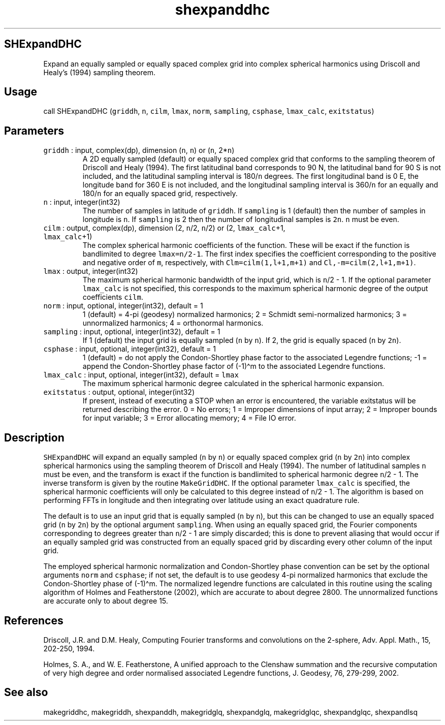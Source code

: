 .\" Automatically generated by Pandoc 3.1.3
.\"
.\" Define V font for inline verbatim, using C font in formats
.\" that render this, and otherwise B font.
.ie "\f[CB]x\f[]"x" \{\
. ftr V B
. ftr VI BI
. ftr VB B
. ftr VBI BI
.\}
.el \{\
. ftr V CR
. ftr VI CI
. ftr VB CB
. ftr VBI CBI
.\}
.TH "shexpanddhc" "1" "2021-02-15" "Fortran 95" "SHTOOLS 4.12"
.hy
.SH SHExpandDHC
.PP
Expand an equally sampled or equally spaced complex grid into complex
spherical harmonics using Driscoll and Healy\[cq]s (1994) sampling
theorem.
.SH Usage
.PP
call SHExpandDHC (\f[V]griddh\f[R], \f[V]n\f[R], \f[V]cilm\f[R],
\f[V]lmax\f[R], \f[V]norm\f[R], \f[V]sampling\f[R], \f[V]csphase\f[R],
\f[V]lmax_calc\f[R], \f[V]exitstatus\f[R])
.SH Parameters
.TP
\f[V]griddh\f[R] : input, complex(dp), dimension (\f[V]n\f[R], \f[V]n\f[R]) or (\f[V]n\f[R], 2*\f[V]n\f[R])
A 2D equally sampled (default) or equally spaced complex grid that
conforms to the sampling theorem of Driscoll and Healy (1994).
The first latitudinal band corresponds to 90 N, the latitudinal band for
90 S is not included, and the latitudinal sampling interval is
180/\f[V]n\f[R] degrees.
The first longitudinal band is 0 E, the longitude band for 360 E is not
included, and the longitudinal sampling interval is 360/\f[V]n\f[R] for
an equally and 180/\f[V]n\f[R] for an equally spaced grid, respectively.
.TP
\f[V]n\f[R] : input, integer(int32)
The number of samples in latitude of \f[V]griddh\f[R].
If \f[V]sampling\f[R] is 1 (default) then the number of samples in
longitude is \f[V]n\f[R].
If \f[V]sampling\f[R] is 2 then the number of longitudinal samples is
\f[V]2n\f[R].
\f[V]n\f[R] must be even.
.TP
\f[V]cilm\f[R] : output, complex(dp), dimension (2, \f[V]n\f[R]/2, \f[V]n\f[R]/2) or (2, \f[V]lmax_calc\f[R]+1, \f[V]lmax_calc\f[R]+1)
The complex spherical harmonic coefficients of the function.
These will be exact if the function is bandlimited to degree
\f[V]lmax=n/2-1\f[R].
The first index specifies the coefficient corresponding to the positive
and negative order of \f[V]m\f[R], respectively, with
\f[V]Clm=cilm(1,l+1,m+1)\f[R] and \f[V]Cl,-m=cilm(2,l+1,m+1)\f[R].
.TP
\f[V]lmax\f[R] : output, integer(int32)
The maximum spherical harmonic bandwidth of the input grid, which is
\f[V]n\f[R]/2 - 1.
If the optional parameter \f[V]lmax_calc\f[R] is not specified, this
corresponds to the maximum spherical harmonic degree of the output
coefficients \f[V]cilm\f[R].
.TP
\f[V]norm\f[R] : input, optional, integer(int32), default = 1
1 (default) = 4-pi (geodesy) normalized harmonics; 2 = Schmidt
semi-normalized harmonics; 3 = unnormalized harmonics; 4 = orthonormal
harmonics.
.TP
\f[V]sampling\f[R] : input, optional, integer(int32), default = 1
If 1 (default) the input grid is equally sampled (\f[V]n\f[R] by
\f[V]n\f[R]).
If 2, the grid is equally spaced (\f[V]n\f[R] by \f[V]2n\f[R]).
.TP
\f[V]csphase\f[R] : input, optional, integer(int32), default = 1
1 (default) = do not apply the Condon-Shortley phase factor to the
associated Legendre functions; -1 = append the Condon-Shortley phase
factor of (-1)\[ha]m to the associated Legendre functions.
.TP
\f[V]lmax_calc\f[R] : input, optional, integer(int32), default = \f[V]lmax\f[R]
The maximum spherical harmonic degree calculated in the spherical
harmonic expansion.
.TP
\f[V]exitstatus\f[R] : output, optional, integer(int32)
If present, instead of executing a STOP when an error is encountered,
the variable exitstatus will be returned describing the error.
0 = No errors; 1 = Improper dimensions of input array; 2 = Improper
bounds for input variable; 3 = Error allocating memory; 4 = File IO
error.
.SH Description
.PP
\f[V]SHExpandDHC\f[R] will expand an equally sampled (\f[V]n\f[R] by
\f[V]n\f[R]) or equally spaced complex grid (\f[V]n\f[R] by
\f[V]2n\f[R]) into complex spherical harmonics using the sampling
theorem of Driscoll and Healy (1994).
The number of latitudinal samples \f[V]n\f[R] must be even, and the
transform is exact if the function is bandlimited to spherical harmonic
degree \f[V]n\f[R]/2 - 1.
The inverse transform is given by the routine \f[V]MakeGridDHC\f[R].
If the optional parameter \f[V]lmax_calc\f[R] is specified, the
spherical harmonic coefficients will only be calculated to this degree
instead of \f[V]n\f[R]/2 - 1.
The algorithm is based on performing FFTs in longitude and then
integrating over latitude using an exact quadrature rule.
.PP
The default is to use an input grid that is equally sampled (\f[V]n\f[R]
by \f[V]n\f[R]), but this can be changed to use an equally spaced grid
(\f[V]n\f[R] by \f[V]2n\f[R]) by the optional argument
\f[V]sampling\f[R].
When using an equally spaced grid, the Fourier components corresponding
to degrees greater than \f[V]n\f[R]/2 - 1 are simply discarded; this is
done to prevent aliasing that would occur if an equally sampled grid was
constructed from an equally spaced grid by discarding every other column
of the input grid.
.PP
The employed spherical harmonic normalization and Condon-Shortley phase
convention can be set by the optional arguments \f[V]norm\f[R] and
\f[V]csphase\f[R]; if not set, the default is to use geodesy 4-pi
normalized harmonics that exclude the Condon-Shortley phase of
(-1)\[ha]m.
The normalized legendre functions are calculated in this routine using
the scaling algorithm of Holmes and Featherstone (2002), which are
accurate to about degree 2800.
The unnormalized functions are accurate only to about degree 15.
.SH References
.PP
Driscoll, J.R.
and D.M.
Healy, Computing Fourier transforms and convolutions on the 2-sphere,
Adv.
Appl.
Math., 15, 202-250, 1994.
.PP
Holmes, S.
A., and W.
E.
Featherstone, A unified approach to the Clenshaw summation and the
recursive computation of very high degree and order normalised
associated Legendre functions, J.
Geodesy, 76, 279-299, 2002.
.SH See also
.PP
makegriddhc, makegriddh, shexpanddh, makegridglq, shexpandglq,
makegridglqc, shexpandglqc, shexpandlsq
